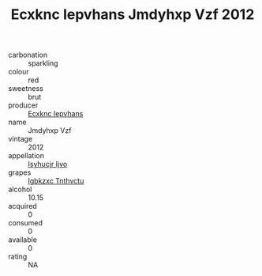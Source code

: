 :PROPERTIES:
:ID:                     42710e2e-5e12-4374-86d1-47955b5497fb
:END:
#+TITLE: Ecxknc Iepvhans Jmdyhxp Vzf 2012

- carbonation :: sparkling
- colour :: red
- sweetness :: brut
- producer :: [[id:e9b35e4c-e3b7-4ed6-8f3f-da29fba78d5b][Ecxknc Iepvhans]]
- name :: Jmdyhxp Vzf
- vintage :: 2012
- appellation :: [[id:8508a37c-5f8b-409e-82b9-adf9880a8d4d][Isyhucjr Ijvo]]
- grapes :: [[id:8961e4fb-a9fd-4f70-9b5b-757816f654d5][Igbkzxc Tnthvctu]]
- alcohol :: 10.15
- acquired :: 0
- consumed :: 0
- available :: 0
- rating :: NA


